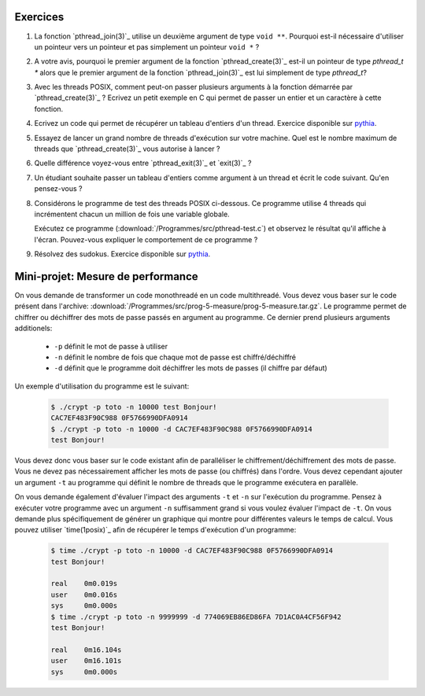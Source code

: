 .. -*- coding: utf-8 -*-
.. Copyright |copy| 2012 by `Olivier Bonaventure <http://inl.info.ucl.ac.be/obo>`_, Christoph Paasch et Grégory Detal
.. Ce fichier est distribué sous une licence `creative commons <http://creativecommons.org/licenses/by-sa/3.0/>`_


Exercices
=========


#. La fonction `pthread_join(3)`_ utilise un deuxième argument de type ``void **``. Pourquoi est-il nécessaire d'utiliser un pointeur vers un pointeur et pas simplement un pointeur ``void *`` ?

#. A votre avis, pourquoi le premier argument de la fonction `pthread_create(3)`_ est-il un pointeur de type `pthread_t *` alors que le premier argument de la fonction `pthread_join(3)`_ est lui simplement de type `pthread_t`?

#. Avec les threads POSIX, comment peut-on passer plusieurs arguments à la fonction démarrée par `pthread_create(3)`_ ? Ecrivez un petit exemple en C qui permet de passer un entier et un caractère à cette fonction.

#. Ecrivez un code qui permet de récupérer un tableau d'entiers d'un thread. Exercice disponible sur `pythia <http://pythia.info.ucl.ac.be/module/10/problem/41>`_.

#. Essayez de lancer un grand nombre de threads d'exécution sur votre machine. Quel est le nombre maximum de threads que `pthread_create(3)`_ vous autorise à lancer ?

#. Quelle différence voyez-vous entre `pthread_exit(3)`_ et `exit(3)`_ ?

#. Un étudiant souhaite passer un tableau d'entiers comme argument à un thread et écrit le code suivant. Qu'en pensez-vous ?

   .. literalinclude:: /Programmes/src/pthread-array.c
      :encoding: utf-8
      :language: c
      :start-after: ///AAA

#. Considérons le programme de test des threads POSIX ci-dessous. Ce programme utilise 4 threads qui incrémentent chacun un million de fois une variable globale.

   .. literalinclude:: /Programmes/src/pthread-test.c
      :encoding: utf-8
      :language: c
      :start-after: ///AAA

   Exécutez ce programme (:download:`/Programmes/src/pthread-test.c`) et observez le résultat qu'il affiche à l'écran. Pouvez-vous expliquer le comportement de ce programme ?

#. Résolvez des sudokus. Exercice disponible sur `pythia <http://pythia.info.ucl.ac.be/module/10/problem/42>`_.

Mini-projet: Mesure de performance
==================================

On vous demande de transformer un code monothreadé en un code multithreadé. Vous devez vous baser sur le code présent dans l'archive: :download:`/Programmes/src/prog-5-measure/prog-5-measure.tar.gz`. Le programme permet de chiffrer ou déchiffrer des mots de passe passés en argument au programme. Ce dernier prend plusieurs arguments additionels:

    * ``-p`` définit le mot de passe à utiliser
    * ``-n`` définit le nombre de fois que chaque mot de passe est chiffré/déchiffré
    * ``-d`` définit que le programme doit déchiffrer les mots de passes (il chiffre par défaut)

Un exemple d'utilisation du programme est le suivant:

    .. code-block:: c

        $ ./crypt -p toto -n 10000 test Bonjour!
        CAC7EF483F90C988 0F5766990DFA0914
        $ ./crypt -p toto -n 10000 -d CAC7EF483F90C988 0F5766990DFA0914
        test Bonjour!

Vous devez donc vous baser sur le code existant afin de paralléliser le chiffrement/déchiffrement des mots de passe. Vous ne devez pas nécessairement afficher les mots de passe (ou chiffrés) dans l'ordre. Vous devez cependant ajouter un argument ``-t`` au programme qui définit le nombre de threads que le programme exécutera en parallèle.

On vous demande également d'évaluer l'impact des arguments ``-t`` et ``-n`` sur l'exécution du programme. Pensez à exécuter votre programme avec un argument ``-n`` suffisamment grand si vous voulez évaluer l'impact de ``-t``. On vous demande plus spécifiquement de générer un graphique qui montre pour différentes valeurs le temps de calcul. Vous pouvez utiliser `time(1posix)`_ afin de récupérer le temps d'exécution d'un programme:

    .. code-block:: c

        $ time ./crypt -p toto -n 10000 -d CAC7EF483F90C988 0F5766990DFA0914
        test Bonjour!

        real	0m0.019s
        user	0m0.016s
        sys	0m0.000s
        $ time ./crypt -p toto -n 9999999 -d 774069EB86ED86FA 7D1AC0A4CF56F942
        test Bonjour!

        real	0m16.104s
        user	0m16.101s
        sys	0m0.000s
